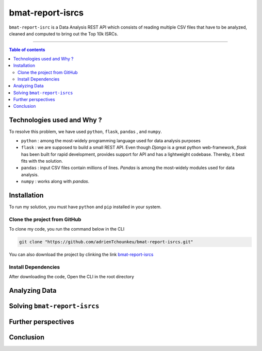 bmat-report-isrcs
==================

|Python-Versions| |pip-Verion| |Flask-Version| |Pandas-Version| |Numpy-Version|

``bmat-report-isrc`` is a Data Analysis REST API which consists of reading multiple CSV files that have to be 
analyzed, cleaned and computed to bring out the Top 10k ISRCs.

--------------------------------------

.. contents:: Table of contents
   :backlinks: top
   :local:
   
Technologies used and Why ?
---------------------------

To resolve this problem, we have used ``python``, ``flask``, ``pandas`` , and ``numpy``.

* ``python`` : among the most-widely programming language used for data analysis purposes
* ``flask`` : we are supposed to build a small REST API. Even though *Django* is a great python web-framework, *flask* has been built for rapid development, provides support for API and has a lightweight codebase. Thereby, it best fits with the solution.
* ``pandas`` : input CSV files contain millions of lines. *Pandas* is among the most-widely modules used for data analysis.
* ``numpy`` : works along with *pandas*.


Installation
------------

To run my solution, you must have ``python`` and ``pip`` installed in your system. 

Clone the project from GitHub
~~~~~~~~~~~~~~~~~~~~~~~~~~~~~

To clone my code, you run the command below in the CLI

.. code:: sh

    git clone "https://github.com/adrienTchounkeu/bmat-report-isrcs.git"

You can also download the project by clinking the link `bmat-report-isrcs <https://github.com/adrienTchounkeu/bmat-report-isrcs.git>`_


Install Dependencies
~~~~~~~~~~~~~~~~~~~~~~~~~~~~~

After downloading the code, Open the CLI in the root directory
    
    
Analyzing Data
--------------



Solving ``bmat-report-isrcs``
-----------------------------



Further perspectives
---------------------



Conclusion
-----------









.. |Python-Versions| image:: https://img.shields.io/pypi/pyversions/pip?logo=python&logoColor=white   :alt: Python Version 
.. |pip-Verion| image:: https://img.shields.io/pypi/v/pip?label=pip&logoColor=white   :alt: pip  Version
.. |Flask-Version| image:: https://img.shields.io/pypi/v/flask?label=flask&logo=flask&logoColor=white   :alt: flask Version
.. |Numpy-Version| image:: https://img.shields.io/pypi/v/numpy?label=numpy&logo=numpy&logoColor=white   :alt: numpy Version
.. |Pandas-Version| image:: https://img.shields.io/pypi/v/pandas?label=pandas&logo=pandas&logoColor=white   :alt: pandas Version
